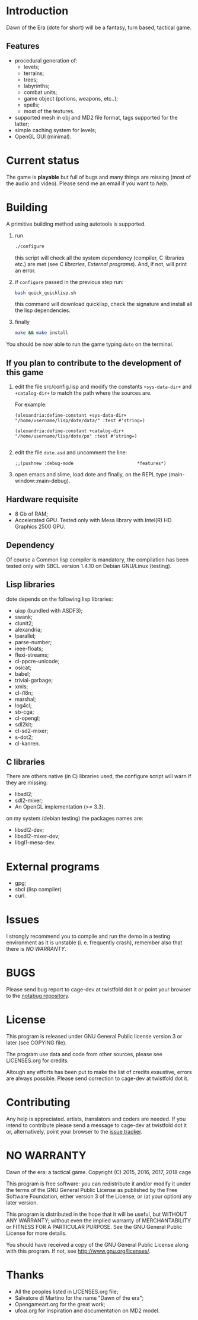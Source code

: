 * Introduction

Dawn  of the  Era (dote  for  short) will  be a  fantasy, turn  based,
tactical game.

** Features

- procedural  generation of:
  - levels;
  - terrains;
  - trees;
  - labyrinths;
  - combat units;
  - game object (potions, weapons, etc..);
  - spells;
  - most of the textures.
- supported mesh  in obj and MD2  file format, tags supported  for the
  latter;
- simple caching system for levels;
- OpenGL GUI (minimal).

* Current status

The game  is *playable* but full  of bugs and many  things are missing
(most of the audio and video).  Please send me an email if you want to
[[Contributing][help]].

* Building

  A primitive building  method using autotools is  supported.

  1. run
     #+BEGIN_SRC sh
     ./configure
     #+END_SRC
     this  script will  check all  the system  dependency (compiler,  C
     libraries etc.) are met (see [[C libraries]], [[External programs]]).
     And, if not, will print an error.

  2. if =configure= passed in the previous step run:
     #+BEGIN_SRC sh
     bash quick_quicklisp.sh
     #+END_SRC

     this  command will  download quicklisp,  check the  signature and
     install all the lisp dependencies.

  3. finally
     #+BEGIN_SRC sh
     make && make install
     #+END_SRC

You should be now able to run the game typing =dote= on the terminal.

** If you plan to contribute to the development of this game
  1. edit   the  file   src/config.lisp  and  modify   the  constants
     =+sys-data-dir+= and =+catalog-dir+= to match the path where the
     sources are.

     For example:

     #+BEGIN_SRC common-lisp
     (alexandria:define-constant +sys-data-dir+
     "/home/username/lisp/dote/data/" :test #'string=)

     (alexandria:define-constant +catalog-dir+
     "/home/username/lisp/dote/po" :test #'string=)

     #+END_SRC

  2. edit the file =dote.asd=
     and uncomment the line:
    #+BEGIN_SRC common-lisp
    ;;(pushnew :debug-mode                        *features*)
    #+END_SRC
  3. open  emacs and  slime, load  dote and finally,  on the  REPL type
     (main-window::main-debug).

** Hardware requisite
   - 8 Gb of RAM;
   - Accelerated GPU. Tested  only with Mesa library  with Intel(R) HD
     Graphics 2500 GPU.

** Dependency

   Of course a Common lisp  compiler is mandatory, the compilation has
   been  tested only  with  SBCL version  1.4.10  on Debian  GNU/Linux
   (testing).

** Lisp libraries

   dote depends on the following lisp libraries:
   - uiop (bundled with ASDF3);
   - swank;
   - clunit2;
   - alexandria;
   - lparallel;
   - parse-number;
   - ieee-floats;
   - flexi-streams;
   - cl-ppcre-unicode;
   - osicat;
   - babel;
   - trivial-garbage;
   - xmls;
   - cl-i18n;
   - marshal;
   - log4cl;
   - sb-cga;
   - cl-opengl;
   - sdl2kit;
   - cl-sd2-mixer;
   - s-dot2;
   - cl-kanren.

** C libraries
There are others native (in C) libraries used, the configure script will
warn if they are missing:

- libsdl2;
- sdl2-mixer;
- An OpenGL implementation (>= 3.3).

on my system (debian testing) the packages names are:

- libsdl2-dev;
- libsdl2-mixer-dev;
- libgl1-mesa-dev.

* External programs

- gpg;
- sbcl (lisp compiler)
- curl.

* Issues

  I strongly  recommend you to compile  and run the demo  in a testing
  environment as  it is  unstable (i.  e. frequently  crash), remember
  also that there is [[NO WARRANTY][NO WARRANTY]].

* BUGS

  Please send bug report to cage-dev at twistfold dot it
  or point your browser to the [[https://notabug.org/cage/dote/][notabug repository]].

* License

  This program is released under  GNU General Public license version 3
  or later (see COPYING file).

  The  program  use data  and  code  from  other sources,  please  see
  LICENSES.org for credits.

  Altough  any efforts  has  been  put to  make  the  list of  credits
  exaustive,  errors are  always possible.  Please send  correction to
  cage-dev at twistfold dot it.

* Contributing
  Any  help  is  appreciated.   artists, translators  and  coders  are
  needed.  If  you intend  to  contribute  please  send a  message  to
  cage-dev  at twistfold  dot  it or,  alternatively, point  your
  browser    to   the
  [[https://notabug.org/cage/dote/issues][issue tracker]].

* NO WARRANTY

  Dawn of the era: a tactical game.
  Copyright (C) 2015, 2016, 2017, 2018  cage

  This program is free software: you can redistribute it and/or modify
  it under the terms of the GNU General Public License as published by
  the Free Software Foundation, either version 3 of the License, or
  (at your option) any later version.

  This program is distributed in the hope that it will be useful,
  but WITHOUT ANY WARRANTY; without even the implied warranty of
  MERCHANTABILITY or FITNESS FOR A PARTICULAR PURPOSE.  See the
  GNU General Public License for more details.

  You should have received a copy of the GNU General Public License
  along with this program.
  If not, see [[http://www.gnu.org/licenses/][http://www.gnu.org/licenses/]].

* Thanks
  - All the peoples listed in LICENSES.org file;
  - Salvatore di Martino for the name "Dawn of the era";
  - Opengameart.org for the great work;
  - ufoai.org for inspiration and documentation on MD2 model.
